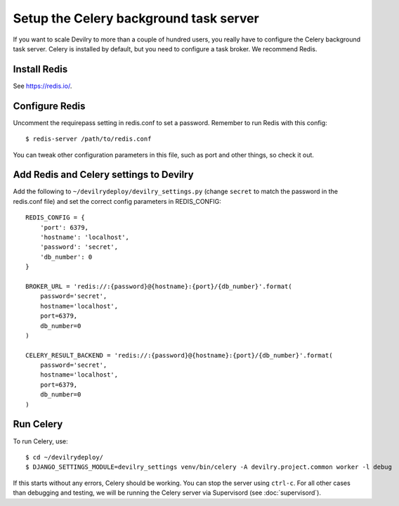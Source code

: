 #######################################
Setup the Celery background task server
#######################################

If you want to scale Devilry to more than a couple of hundred users, you really
have to configure the Celery background task server. Celery is installed by
default, but you need to configure a task broker. We recommend Redis.

Install Redis
=============
See https://redis.io/.


Configure Redis
===============
Uncomment the requirepass setting in redis.conf to set a password.
Remember to run Redis with this config::

    $ redis-server /path/to/redis.conf

You can tweak other configuration parameters in this file, such as port and other things,
so check it out.


Add Redis and Celery settings to Devilry
===========================================
Add the following to ``~/devilrydeploy/devilry_settings.py`` (change ``secret`` to
match the password in the redis.conf file) and set the correct config parameters in REDIS_CONFIG::

    REDIS_CONFIG = {
        'port': 6379,
        'hostname': 'localhost',
        'password': 'secret',
        'db_number': 0
    }

    BROKER_URL = 'redis://:{password}@{hostname}:{port}/{db_number}'.format(
        password='secret',
        hostname='localhost',
        port=6379,
        db_number=0
    )

    CELERY_RESULT_BACKEND = 'redis://:{password}@{hostname}:{port}/{db_number}'.format(
        password='secret',
        hostname='localhost',
        port=6379,
        db_number=0
    )

Run Celery
==========
To run Celery, use::

    $ cd ~/devilrydeploy/
    $ DJANGO_SETTINGS_MODULE=devilry_settings venv/bin/celery -A devilry.project.common worker -l debug

If this starts without any errors, Celery should be working. You can stop the
server using ``ctrl-c``. For all other cases than debugging and testing, we will be
running the Celery server via Supervisord (see :doc:`supervisord`).
